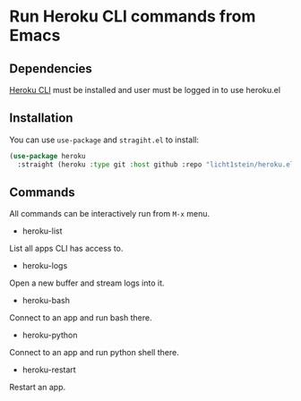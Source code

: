 * Run Heroku CLI commands from Emacs
** Dependencies
[[https://devcenter.heroku.com/articles/heroku-cli][Heroku CLI]] must be installed and user must be logged in to use heroku.el

** Installation
You can use ~use-package~ and ~stragiht.el~ to install:

#+begin_src emacs-lisp
(use-package heroku
  :straight (heroku :type git :host github :repo "licht1stein/heroku.el"))
#+end_src
** Commands
All commands can be interactively run from ~M-x~ menu.

- heroku-list
List all apps CLI has access to.
- heroku-logs
Open a new buffer and stream logs into it.
- heroku-bash
Connect to an app and run bash there.
- heroku-python
Connect to an app and run python shell there.
- heroku-restart
Restart an app.
